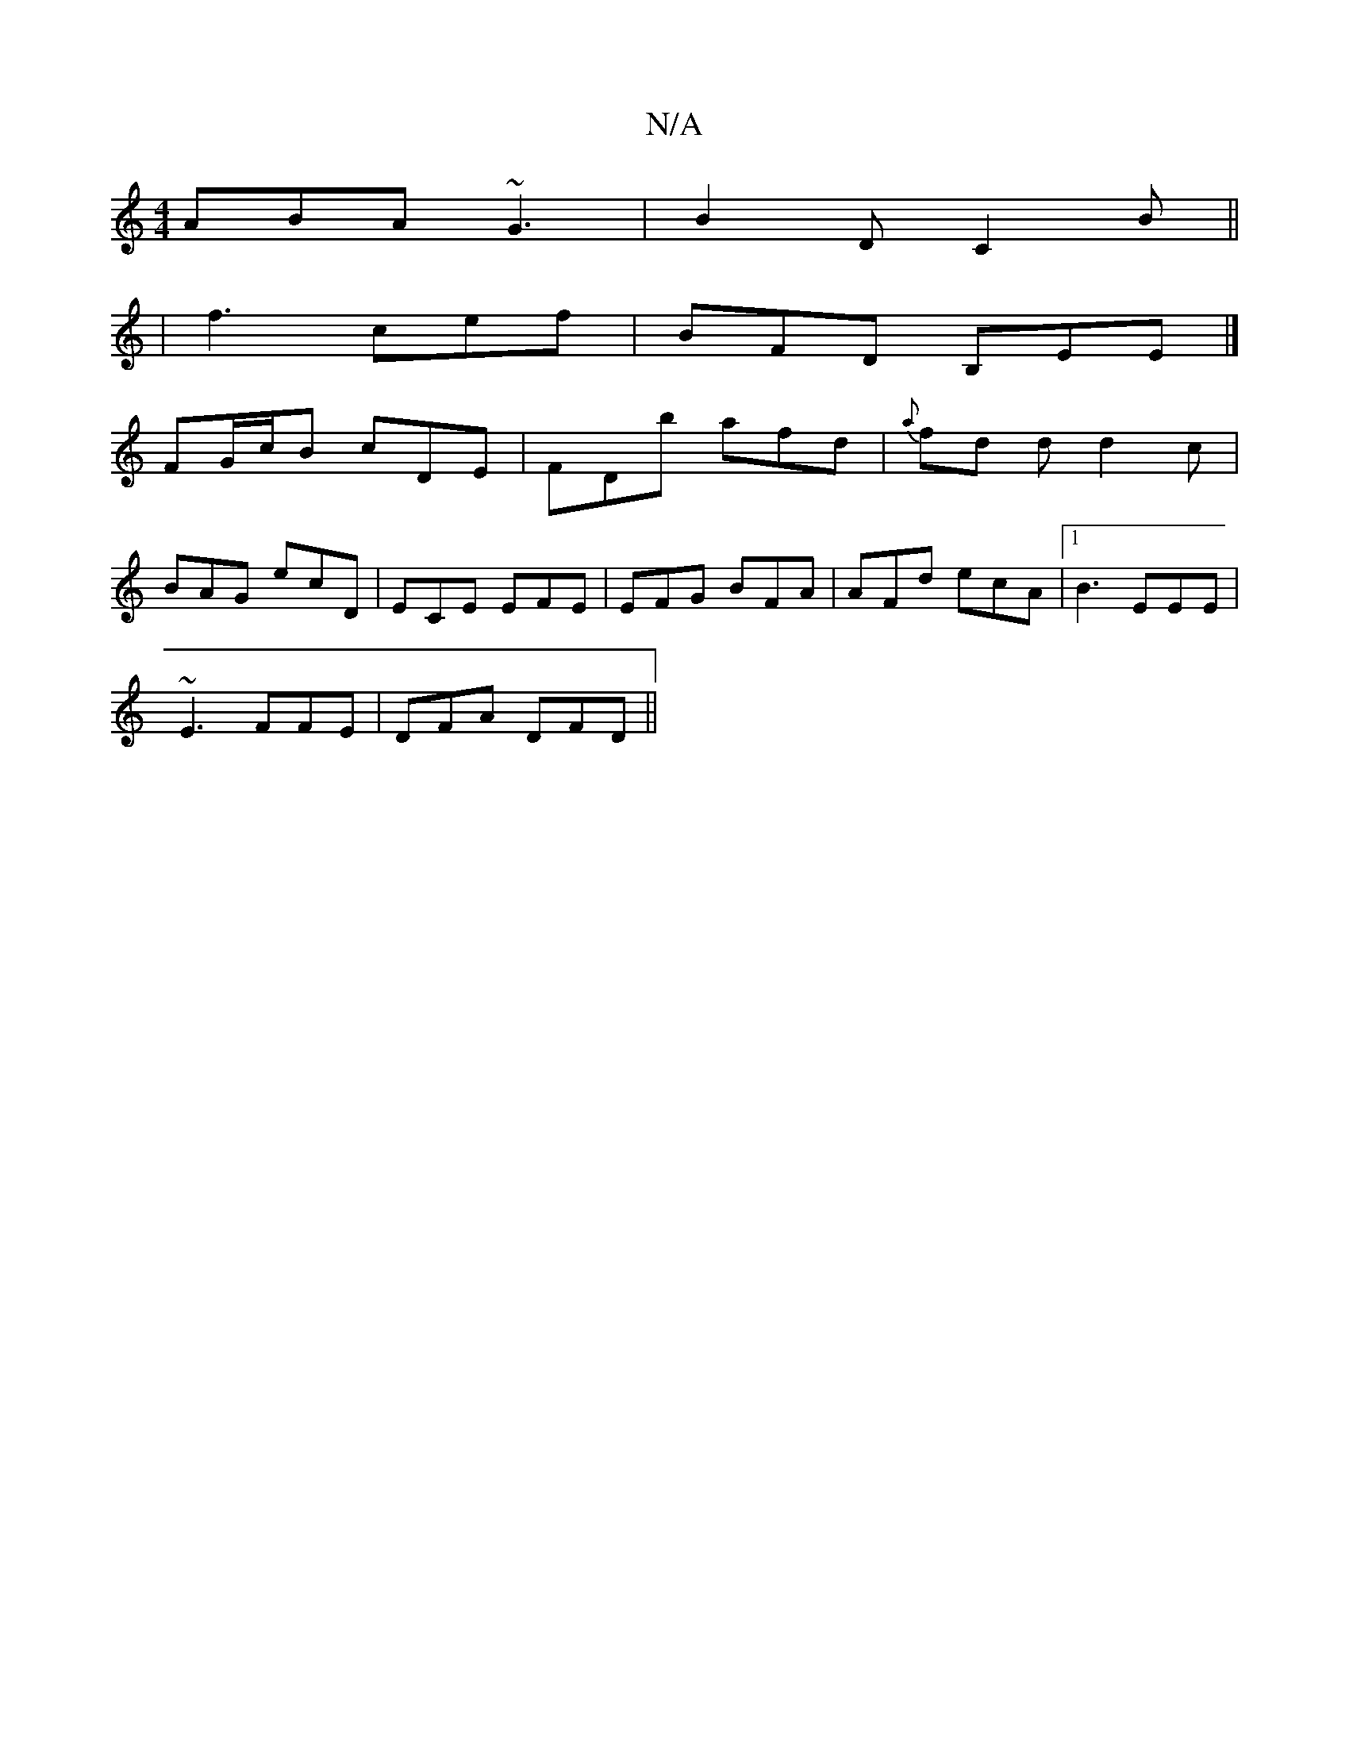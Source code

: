 X:1
T:N/A
M:4/4
R:N/A
K:Cmajor
 ABA ~G3 | B2 D C2 B ||
| f3 cef | BFD B,EE |] 
FG/c/B cDE|FDb afd|{a}fd d d2 c|
BAG ecD|ECE EFE |EFG BFA| AFd ecA |1 B3 EEE |
~E3 FFE|DFA DFD||

|:GEE G2 A:|2 D2D D3|D3 C2A|DGB dcB|EFA B2A|BEE BEB|AG